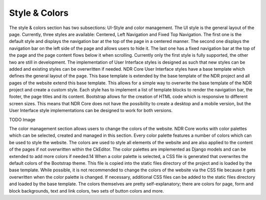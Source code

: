 Style & Colors
==============
The style & colors section has two subsections: UI-Style and color management. The UI
style is the general layout of the page. Currently, three styles are available: Centered,
Left Navigation and Fixed Top Navigation. The first one is the default style and displays
the navigation bar at the top of the page in a centered manner. The second one displays
the navigation bar on the left side of the page and allows users to hide it. The last one
has a fixed navigation bar at the top of the page and the page content flows below it
when scrolling. Currently only the first style is fully supported, the other two are still in
development. The implementation of User Interface styles is designed as such that new
styles can be added and existing styles can be overwritten if needed. NDR Core User
Interface styles have a base template which defines the general layout of the page. This
base template is extended by the base template of the NDR project and all pages of the
website extend this base template. This allows for a simple way to overwrite the base
template of the NDR project and create a custom style. Each style has to implement a list
of template blocks to render the navigation bar, the footer, the page titles and its content.
Bootstrap allows for the creation of HTML code which is responsive to different screen
sizes. This means that NDR Core does not have the possibility to create a desktop and
a mobile version, but the User Interface style implementations can be designed to work
for both versions.

TODO Image

The color management section allows users to change the colors of the website. NDR
Core works with color palettes which can be selected, created and managed in this section.
Every color palette features a number of colors which can be used to style the
website. The colors are used to style all elements of the website and are also applied to
the content of the pages if not overwritten within the CkEditor. The color palettes are
implemented as Django models and can be extended to add more colors if needed.14
When a color palette is selected, a CSS file is generated that overwrites the default colors of the Bootstrap theme. This file is copied into the static files directory of the project
and is loaded by the base template. While possible, it is not recommended to change the
colors of the website via the CSS file because it gets overwritten when the color palette is
changed. If necessary, additional CSS files can be added to the static files directory and
loaded by the base template. The colors themselves are pretty self-explanatory; there
are colors for page, form and block backgrounds, text and link colors, two sets of button
colors and more.